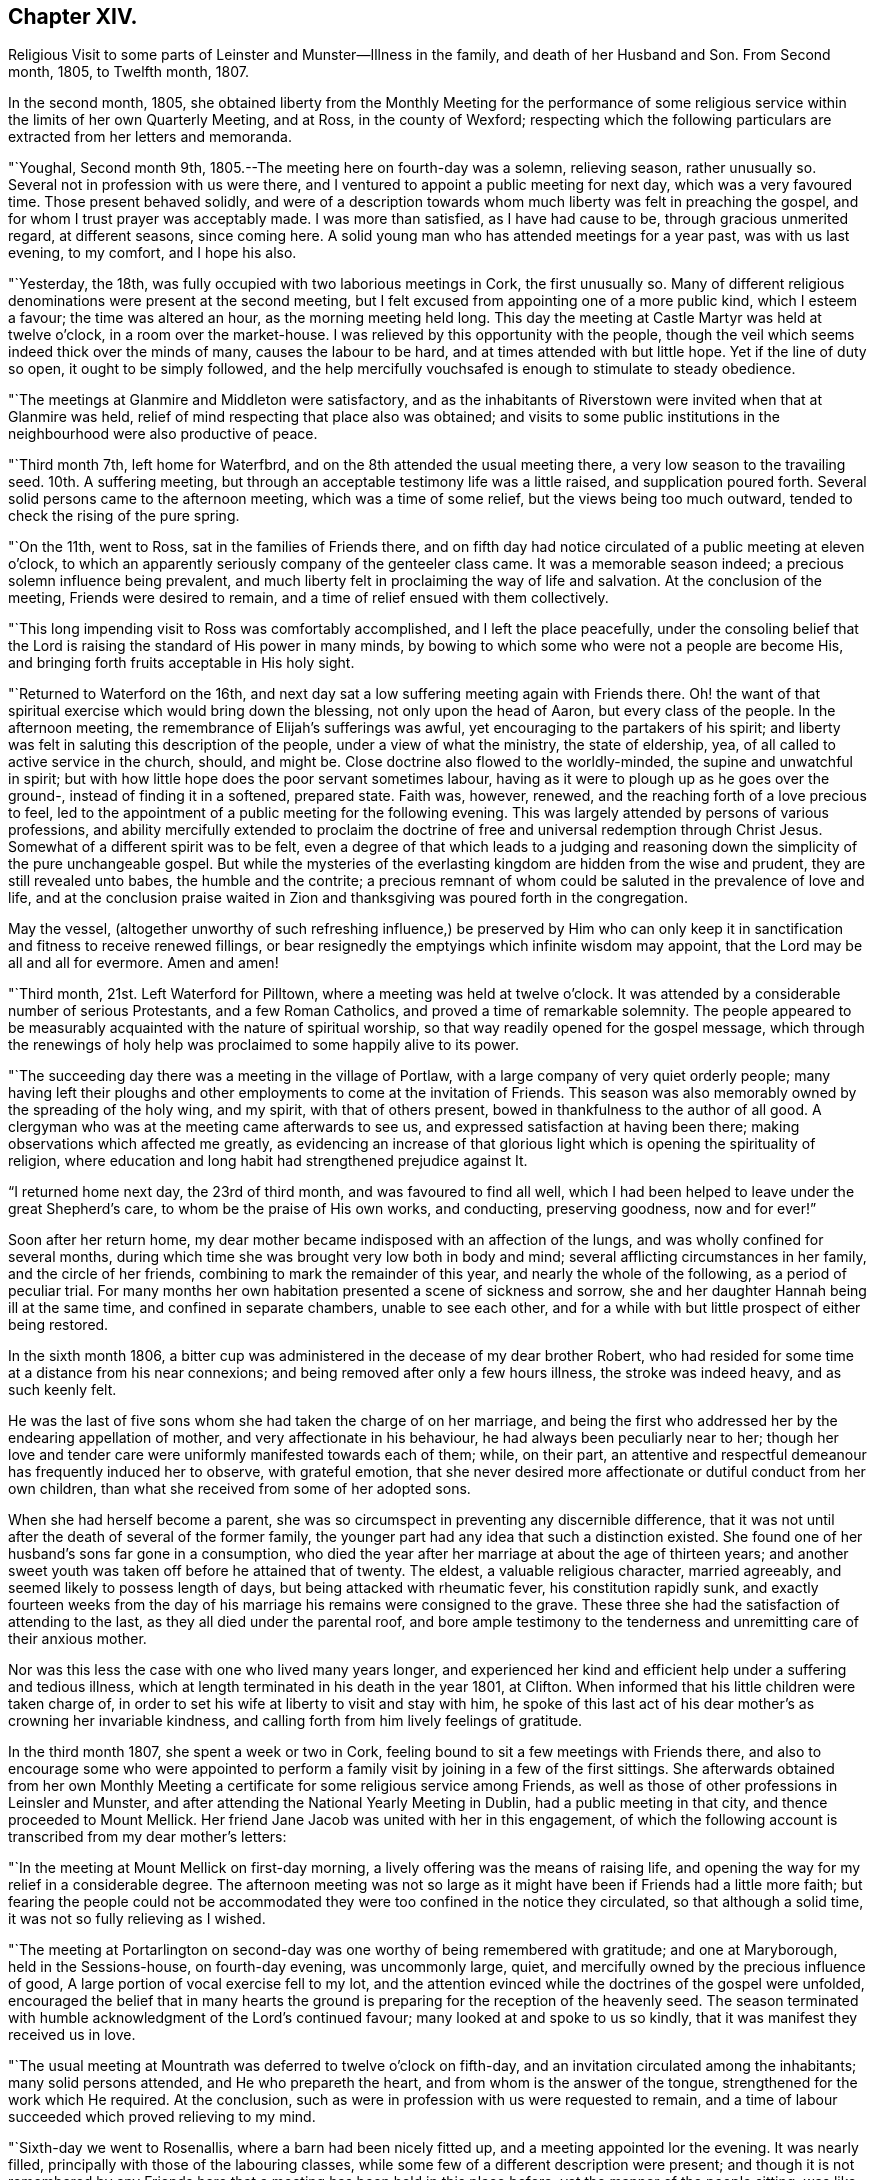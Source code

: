 == Chapter XIV.

Religious Visit to some parts of Leinster and Munster--Illness in the family,
and death of her Husband and Son.
From Second month, 1805, to Twelfth month, 1807.

In the second month, 1805,
she obtained liberty from the Monthly Meeting for the performance of
some religious service within the limits of her own Quarterly Meeting,
and at Ross, in the county of Wexford;
respecting which the following particulars are extracted from her letters and memoranda.

"`Youghal, Second month 9th, 1805.--The meeting here on fourth-day was a solemn,
relieving season, rather unusually so.
Several not in profession with us were there,
and I ventured to appoint a public meeting for next day, which was a very favoured time.
Those present behaved solidly,
and were of a description towards whom much liberty was felt in preaching the gospel,
and for whom I trust prayer was acceptably made.
I was more than satisfied, as I have had cause to be, through gracious unmerited regard,
at different seasons, since coming here.
A solid young man who has attended meetings for a year past, was with us last evening,
to my comfort, and I hope his also.

"`Yesterday, the 18th, was fully occupied with two laborious meetings in Cork,
the first unusually so.
Many of different religious denominations were present at the second meeting,
but I felt excused from appointing one of a more public kind, which I esteem a favour;
the time was altered an hour, as the morning meeting held long.
This day the meeting at Castle Martyr was held at twelve o`'clock,
in a room over the market-house.
I was relieved by this opportunity with the people,
though the veil which seems indeed thick over the minds of many,
causes the labour to be hard, and at times attended with but little hope.
Yet if the line of duty so open, it ought to be simply followed,
and the help mercifully vouchsafed is enough to stimulate to steady obedience.

"`The meetings at Glanmire and Middleton were satisfactory,
and as the inhabitants of Riverstown were invited when that at Glanmire was held,
relief of mind respecting that place also was obtained;
and visits to some public institutions in the
neighbourhood were also productive of peace.

"`Third month 7th, left home for Waterfbrd,
and on the 8th attended the usual meeting there,
a very low season to the travailing seed.
10th. A suffering meeting, but through an acceptable testimony life was a little raised,
and supplication poured forth.
Several solid persons came to the afternoon meeting, which was a time of some relief,
but the views being too much outward, tended to check the rising of the pure spring.

"`On the 11th, went to Ross, sat in the families of Friends there,
and on fifth day had notice circulated of a public meeting at eleven o`'clock,
to which an apparently seriously company of the genteeler class came.
It was a memorable season indeed; a precious solemn influence being prevalent,
and much liberty felt in proclaiming the way of life and salvation.
At the conclusion of the meeting, Friends were desired to remain,
and a time of relief ensued with them collectively.

"`This long impending visit to Ross was comfortably accomplished,
and I left the place peacefully,
under the consoling belief that the Lord is
raising the standard of His power in many minds,
by bowing to which some who were not a people are become His,
and bringing forth fruits acceptable in His holy sight.

"`Returned to Waterford on the 16th,
and next day sat a low suffering meeting again with Friends there.
Oh! the want of that spiritual exercise which would bring down the blessing,
not only upon the head of Aaron, but every class of the people.
In the afternoon meeting, the remembrance of Elijah`'s sufferings was awful,
yet encouraging to the partakers of his spirit;
and liberty was felt in saluting this description of the people,
under a view of what the ministry, the state of eldership, yea,
of all called to active service in the church, should, and might be.
Close doctrine also flowed to the worldly-minded, the supine and unwatchful in spirit;
but with how little hope does the poor servant sometimes labour,
having as it were to plough up as he goes over the ground-,
instead of finding it in a softened, prepared state.
Faith was, however, renewed, and the reaching forth of a love precious to feel,
led to the appointment of a public meeting for the following evening.
This was largely attended by persons of various professions,
and ability mercifully extended to proclaim the doctrine of
free and universal redemption through Christ Jesus.
Somewhat of a different spirit was to be felt,
even a degree of that which leads to a judging and reasoning
down the simplicity of the pure unchangeable gospel.
But while the mysteries of the everlasting kingdom are hidden from the wise and prudent,
they are still revealed unto babes, the humble and the contrite;
a precious remnant of whom could be saluted in the prevalence of love and life,
and at the conclusion praise waited in Zion and
thanksgiving was poured forth in the congregation.

May the vessel,
(altogether unworthy of such refreshing influence,) be preserved by Him who
can only keep it in sanctification and fitness to receive renewed fillings,
or bear resignedly the emptyings which infinite wisdom may appoint,
that the Lord may be all and all for evermore.
Amen and amen!

"`Third month, 21st. Left Waterford for Pilltown,
where a meeting was held at twelve o`'clock.
It was attended by a considerable number of serious Protestants,
and a few Roman Catholics, and proved a time of remarkable solemnity.
The people appeared to be measurably acquainted with the nature of spiritual worship,
so that way readily opened for the gospel message,
which through the renewings of holy help was
proclaimed to some happily alive to its power.

"`The succeeding day there was a meeting in the village of Portlaw,
with a large company of very quiet orderly people;
many having left their ploughs and other
employments to come at the invitation of Friends.
This season was also memorably owned by the spreading of the holy wing, and my spirit,
with that of others present, bowed in thankfulness to the author of all good.
A clergyman who was at the meeting came afterwards to see us,
and expressed satisfaction at having been there;
making observations which affected me greatly,
as evidencing an increase of that glorious light
which is opening the spirituality of religion,
where education and long habit had strengthened prejudice against It.

"`I returned home next day, the 23rd of third month, and was favoured to find all well,
which I had been helped to leave under the great Shepherd`'s care,
to whom be the praise of His own works, and conducting, preserving goodness,
now and for ever!`"

Soon after her return home,
my dear mother became indisposed with an affection of the lungs,
and was wholly confined for several months,
during which time she was brought very low both in body and mind;
several afflicting circumstances in her family, and the circle of her friends,
combining to mark the remainder of this year, and nearly the whole of the following,
as a period of peculiar trial.
For many months her own habitation presented a scene of sickness and sorrow,
she and her daughter Hannah being ill at the same time,
and confined in separate chambers, unable to see each other,
and for a while with but little prospect of either being restored.

In the sixth month 1806,
a bitter cup was administered in the decease of my dear brother Robert,
who had resided for some time at a distance from his near connexions;
and being removed after only a few hours illness, the stroke was indeed heavy,
and as such keenly felt.

He was the last of five sons whom she had taken the charge of on her marriage,
and being the first who addressed her by the endearing appellation of mother,
and very affectionate in his behaviour, he had always been peculiarly near to her;
though her love and tender care were uniformly manifested towards each of them; while,
on their part,
an attentive and respectful demeanour has frequently induced her to observe,
with grateful emotion,
that she never desired more affectionate or dutiful conduct from her own children,
than what she received from some of her adopted sons.

When she had herself become a parent,
she was so circumspect in preventing any discernible difference,
that it was not until after the death of several of the former family,
the younger part had any idea that such a distinction existed.
She found one of her husband`'s sons far gone in a consumption,
who died the year after her marriage at about the age of thirteen years;
and another sweet youth was taken off before he attained that of twenty.
The eldest, a valuable religious character, married agreeably,
and seemed likely to possess length of days, but being attacked with rheumatic fever,
his constitution rapidly sunk,
and exactly fourteen weeks from the day of his
marriage his remains were consigned to the grave.
These three she had the satisfaction of attending to the last,
as they all died under the parental roof,
and bore ample testimony to the tenderness and unremitting care of their anxious mother.

Nor was this less the case with one who lived many years longer,
and experienced her kind and efficient help under a suffering and tedious illness,
which at length terminated in his death in the year 1801, at Clifton.
When informed that his little children were taken charge of,
in order to set his wife at liberty to visit and stay with him,
he spoke of this last act of his dear mother`'s as crowning her invariable kindness,
and calling forth from him lively feelings of gratitude.

In the third month 1807, she spent a week or two in Cork,
feeling bound to sit a few meetings with Friends there,
and also to encourage some who were appointed to perform a
family visit by joining in a few of the first sittings.
She afterwards obtained from her own Monthly Meeting a
certificate for some religious service among Friends,
as well as those of other professions in Leinsler and Munster,
and after attending the National Yearly Meeting in Dublin,
had a public meeting in that city, and thence proceeded to Mount Mellick.
Her friend Jane Jacob was united with her in this engagement,
of which the following account is transcribed from my dear mother`'s letters:

"`In the meeting at Mount Mellick on first-day morning,
a lively offering was the means of raising life,
and opening the way for my relief in a considerable degree.
The afternoon meeting was not so large as it might have
been if Friends had a little more faith;
but fearing the people could not be accommodated they
were too confined in the notice they circulated,
so that although a solid time, it was not so fully relieving as I wished.

"`The meeting at Portarlington on second-day was
one worthy of being remembered with gratitude;
and one at Maryborough, held in the Sessions-house, on fourth-day evening,
was uncommonly large, quiet, and mercifully owned by the precious influence of good,
A large portion of vocal exercise fell to my lot,
and the attention evinced while the doctrines of the gospel were unfolded,
encouraged the belief that in many hearts the ground is
preparing for the reception of the heavenly seed.
The season terminated with humble acknowledgment of the Lord`'s continued favour;
many looked at and spoke to us so kindly, that it was manifest they received us in love.

"`The usual meeting at Mountrath was deferred to twelve o`'clock on fifth-day,
and an invitation circulated among the inhabitants; many solid persons attended,
and He who prepareth the heart, and from whom is the answer of the tongue,
strengthened for the work which He required.
At the conclusion, such as were in profession with us were requested to remain,
and a time of labour succeeded which proved relieving to my mind.

"`Sixth-day we went to Rosenallis, where a barn had been nicely fitted up,
and a meeting appointed lor the evening.
It was nearly filled, principally with those of the labouring classes,
while some few of a different description were present;
and though it is not remembered by any Friends here
that a meeting has been held in this place before,
yet the manner of the people sitting,
was like those who were well acquainted with silent waiting.
Their minds felt in such a prepared state,
that it was no wonder a gracious provider should see
meet to afford something for their refreshment,
which I trust was the case;
and the labour was attended with a hope that it would not be all in vain.
The manner of their withdrawing from the meeting was solemn, and I heard no word spoken,
nor saw any one even whispering: a good lesson for us after solid meetings,
to keep in quiet and digest what hath been given.

"`The morning meeting at Mount Mellick on first-day, the 17th of fifth month,
was exercising as to what appeared my duty in it.
I had hoped that the meeting, though thinly attended the week before,
would have relieved me without a second attempt;
but at the close of the morning meeting I found otherwise,
and therefore had notice given of one for six in the evening,
which with one held in a Methodist meeting-house at Monastereven, was large,
and both proved solemn and relieving seasons.
Feeling my heart attracted to a small place called Castletown,
where many genteel people reside, a few Friends went to try for a place;
but no suitable one presenting,
I felt desirous of information being circulated in the town
that a meeting would be held in our meeting-house at Mountrath.
This answered the purpose, and we were favoured with a very precious opportunity indeed,
many coming from Castletown a mile and a half distant,
and some from a mile or two beyond it;
and I believe the gospel message was thankfully received, under which feeling,
and after solemn thanksgiving, we parted.`"

On her way home she had a meeting at Kilkenny, which tended to her further relief;
and in the sixth month she again set out with the same companion for Limerick,
joining her beloved friends Deborah Darby and Rebecca Byrd, in a public meeting at Caber,
and another at Tippernry, on the way.
In Limerick she felt bound to visit the families of Friends,
respecting which service and other religious engagements, she thus writes:

"`The path of public meetings is trying, but family visiting is the hardest by far.
Ah! it is lamentable to feel how the precious seed is oppressed almost every where,
while many who have not our privileges would
thankfully partake of even the least of them.

"`The meeting on first-day evening was largely
attended by the upper class of inhabitants,
several clergymen, the mayor, recorder, etc. being present.
It was mercifully owned by the sweet influence of divine regard,
under which ability was graciously vouchsafed for the appointed work;
and a sustaining hope attended,
that the precious cause of Truth and righteousness was
not injured by the humble advocate,
and that the efforts to promote it would not be altogether lost.

"`In the meeting on first-day morning we passed through much close exercise.
There is a variety of ground on which labour is to be bestowed;
and truly there is a very hard soil in the minds of many professors of the pure truth;
but it felt like getting through the work, the sense whereof was thankfully accepted.

"`Having felt much respecting Adair, a village eight miles from Limerick,
I was not satisfied to defer the visit there longer than first-day afternoon;
we therefore went soon after meeting,
and I. M. H. having written to a serious clergyman on the subject,
we found a large room preparing and the meeting appointed for five o`'clock.
He came to see us a little before the time, and some interesting conversation occurred;
but the season was too limited for all he appeared anxious to know or say,
and we went to meeting, where a large number of solid people assembled.
The stillness was remarkable,
and the doctrines of the gospel seemed to have ready entrance into prepared minds,
as Truth qualified for declaring them.
My soul was bowed in thankful acknowledgment of divine mercy,
and we separated from this simple, religiously disposed company,
under the impression of much love.
They are called Palatines, being mostly descendants of Germans;
they are generally farmers, who live in a neat and comfortable manner.

"`Fourth-day at twelve o`'clock, a meeting was held at Castleconnell; it was,
to my feelings, an awful season.
The room was crowded with different descriptions, some giddy and thoughtless,
many disposed to be solid, two clergymen,
and several of a superior class of the inhabitants;
but a large number of such as know little beyond getting within sound of the voice,
unsettled and at times disturbing to others; but gracious help was near,
and we had reason to be thankful, whether the labour prove availing or not.`"

Before leaving Limerick, she addressed the following letter to the clergyman at Adair.

Limerick, Sixth month 22nd, 1807.

Dear Friend,

I regretted that we were so limited for time, yesterday,
as to prevent our further acquaintance with each other`'
s sentiments in the line of free communication,
to which thou appeared inclined; and wherein as far as I might be enabled and at liberty,
I should have willingly met thee,
believing it is consistent with the duty we owe one to another,
to '`be ready to give an answer to every man that
asketh us a reason of the hope that is in us,
with meekness and fear.`' I believe when this is done in the spirit of love,
which is that of the gospel, it will not have a tendency to raise a wall of separation;
but even when we do not think exactly alike on some points,
draw us nearer to that source of light and life,
wherein the one blessed state of Christian unity is attained,
and the acknowledgment produced that to such as believe, to the saving of the soul,
there is but '`one Lord, one faith, one baptism.`'

I doubt not thou earnestly desires that this
precious experience may be that of thousands,
and tens of thousands, yea,
that '`the earth may be filled with the knowledge of the Lord,
as the waters cover the sea.`' I can fully unite herein,
and believe assuredly that the God of universal love and mercy,
is bringing many to the knowledge of that salvation so freely and fully offered;
and also preparing many instruments who, in His holy hand,
will be used in forwarding the great work which
is evidently on the wheel of divine power.
When led to contemplate this,
I frequently consider that in order to be made as polished shafts in His quiver,
such must abide in patient submission to His preparing, qualifying power,
and wisely learn the times and seasons, which being in the heavenly Father`'s hand,
are in His wisdom, measured out, and prove, by His blessing,
times of refreshing from His holy presence.

These remarks I had not a view of making when I took up my pen,
just to say I sincerely wished thee well, and the Lord`'s cause well,
in that and every part of His habitable earth;
but having moved in the liberty which I trust the truth warrants,
I hope it may not be unacceptable to thee, from whom in the same,
I should be well pleased to hear at any time, shouldst thou feel inclined to write to me.
I herewith send, and request thy kind acceptance of two little tracts,
which I consider instructively explanatory of the
religious principles professed by us as a Society:
and with sentiments of esteem and gospel love, I am thy sincerely well wishing friend.

Mary Dudley.

A visit to the families in Youghal succeeded her engagements at Limerick,
and she also held several public meetings there, and in the city of Cork;
respecting these services she observes:

"`I have struggled on under a weight of bodily oppression, but faith is, at times,
mercifully victorious over the weakness of the flesh and spirit.
So doth our gracious helper fulfil His own promise,
and evince His power in the needed time.

"`My conflicts have not been small for right direction,
and I wish for the clothing of resignation,
though my own will may be more and more crucified.
Some seasons were in a very particular manner owned by the diffusion of solemn influence;
and while I have a humble hope that the precious cause of Truth has not suffered,
I do gratefully accept the feeling of release from this part of the vineyard.`"

My beloved mother returned home from this journey early in the eighth month,
with a relieved and peaceful mind;
but under such a sense of impending affliction as made her frequently sad,
and induced the expression of a settled belief that
something peculiarly trying to her nature was at hand.
It was not long before her habitation became the scene of awful calamity;
her beloved husband, the only son who was at home, and her eldest daughter,
being attacked at almost the same instant with symptoms of fever.
The latter, and another who subsequently caught the disease, were pretty soon restored,
but to the two former,
it pleased Divine Providence to make this illness the
means of translation to another state of being.

She was wonderfully supported during the long season of
anxiety and fatigue which fell to her lot;
her bodily and mental powers seeming to be renewed day by day,
as she watched the declining strength,
and ministered to the wants of her affectionate and tenderly beloved husband,
who survived his son three weeks,
and was favoured to make a happy and peaceful close on the 14th of the twelfth month,
in the seventy-fifth year of his age.
Although his bodily sufferings were at times great,
yet he was preserved in remarkable patience,
and enabled to contemplate his departure from the world with resignation and composure;
whilst he frequently testified,
that his faith and hope were founded on the mercy and merits of his Redeemer.

He derived much comfort from the holy Scriptures,
and the 12th chapter of the Epistle to the
Hebrews afforded him such peculiar encouragement,
that during the last few days of his life, he repeatedly desired it might be read to him,
dwelling in an especial manner upon the following verses:
'`But ye are come unto Mount Sion, and unto the city of the living God,
the heavenly Jerusalem, and to an innumerable company of angels,
to the general assembly and church of the first born, which are written in heaven,
and to God the judge of all, and to the spirits of just men made perfect,
and to Jesus the Mediator of the new covenant, and to the blood of sprinkling,
that speaketh better things than that of Abel.`' This gracious
declaration he was favoured to feel so applied to his own soul,
that death was disarmed of its sting; and he several times said,
that through the rich mercy of God in Christ Jesus,
the king of terrors was not such to him.

The fruits of Christian faith and resignation were
instructively manifested under this afflictive bereavement;
for while the loss was deeply wounding to her affectionate feelings,
and after a union of thirty years, my beloved mother found herself, '`a widow indeed,
and desolate,`' she was mercifully enabled to trust in God;
and so to supplicate for His saving help,
that instead of sinking into gloomy sorrow she was qualified to comfort her children,
and set them an animating example of humble acquiescence with the divine will,
and diligent attention to the performance of social and religious duties.

